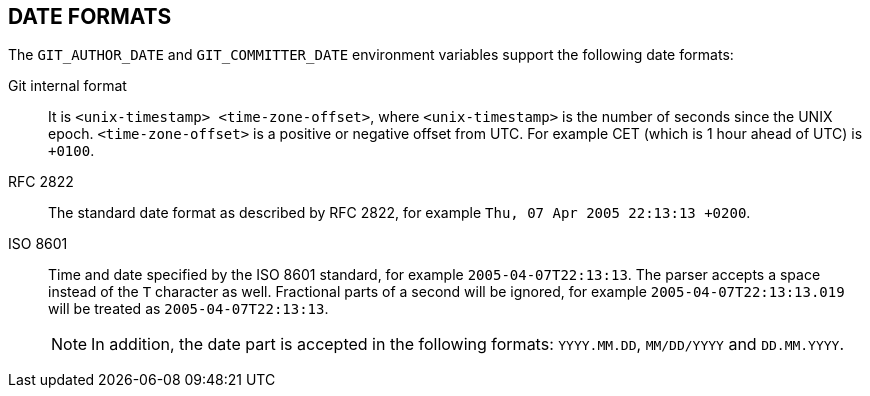 DATE FORMATS
------------

The `GIT_AUTHOR_DATE` and `GIT_COMMITTER_DATE` environment variables
support the following date formats:

Git internal format::
	It is `<unix-timestamp> <time-zone-offset>`, where
	`<unix-timestamp>` is the number of seconds since the UNIX epoch.
	`<time-zone-offset>` is a positive or negative offset from UTC.
	For example CET (which is 1 hour ahead of UTC) is `+0100`.

RFC 2822::
	The standard date format as described by RFC 2822, for example
	`Thu, 07 Apr 2005 22:13:13 +0200`.

ISO 8601::
	Time and date specified by the ISO 8601 standard, for example
	`2005-04-07T22:13:13`. The parser accepts a space instead of the
	`T` character as well. Fractional parts of a second will be ignored,
	for example `2005-04-07T22:13:13.019` will be treated as
	`2005-04-07T22:13:13`.
+
NOTE: In addition, the date part is accepted in the following formats:
`YYYY.MM.DD`, `MM/DD/YYYY` and `DD.MM.YYYY`.

ifdef::git-commit[]
In addition to recognizing all date formats above, the `--date` option
will also try to make sense of other, more human-centric date formats,
such as relative dates like "yesterday" or "last Friday at noon".
endif::git-commit[]
